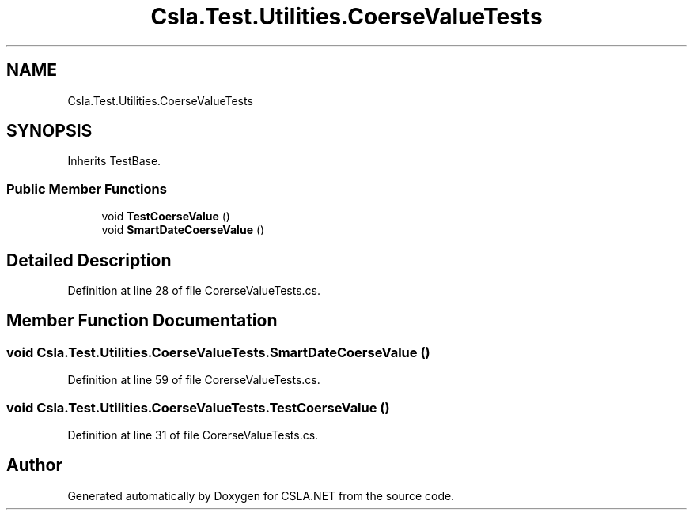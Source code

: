.TH "Csla.Test.Utilities.CoerseValueTests" 3 "Wed Jul 21 2021" "Version 5.4.2" "CSLA.NET" \" -*- nroff -*-
.ad l
.nh
.SH NAME
Csla.Test.Utilities.CoerseValueTests
.SH SYNOPSIS
.br
.PP
.PP
Inherits TestBase\&.
.SS "Public Member Functions"

.in +1c
.ti -1c
.RI "void \fBTestCoerseValue\fP ()"
.br
.ti -1c
.RI "void \fBSmartDateCoerseValue\fP ()"
.br
.in -1c
.SH "Detailed Description"
.PP 
Definition at line 28 of file CorerseValueTests\&.cs\&.
.SH "Member Function Documentation"
.PP 
.SS "void Csla\&.Test\&.Utilities\&.CoerseValueTests\&.SmartDateCoerseValue ()"

.PP
Definition at line 59 of file CorerseValueTests\&.cs\&.
.SS "void Csla\&.Test\&.Utilities\&.CoerseValueTests\&.TestCoerseValue ()"

.PP
Definition at line 31 of file CorerseValueTests\&.cs\&.

.SH "Author"
.PP 
Generated automatically by Doxygen for CSLA\&.NET from the source code\&.
